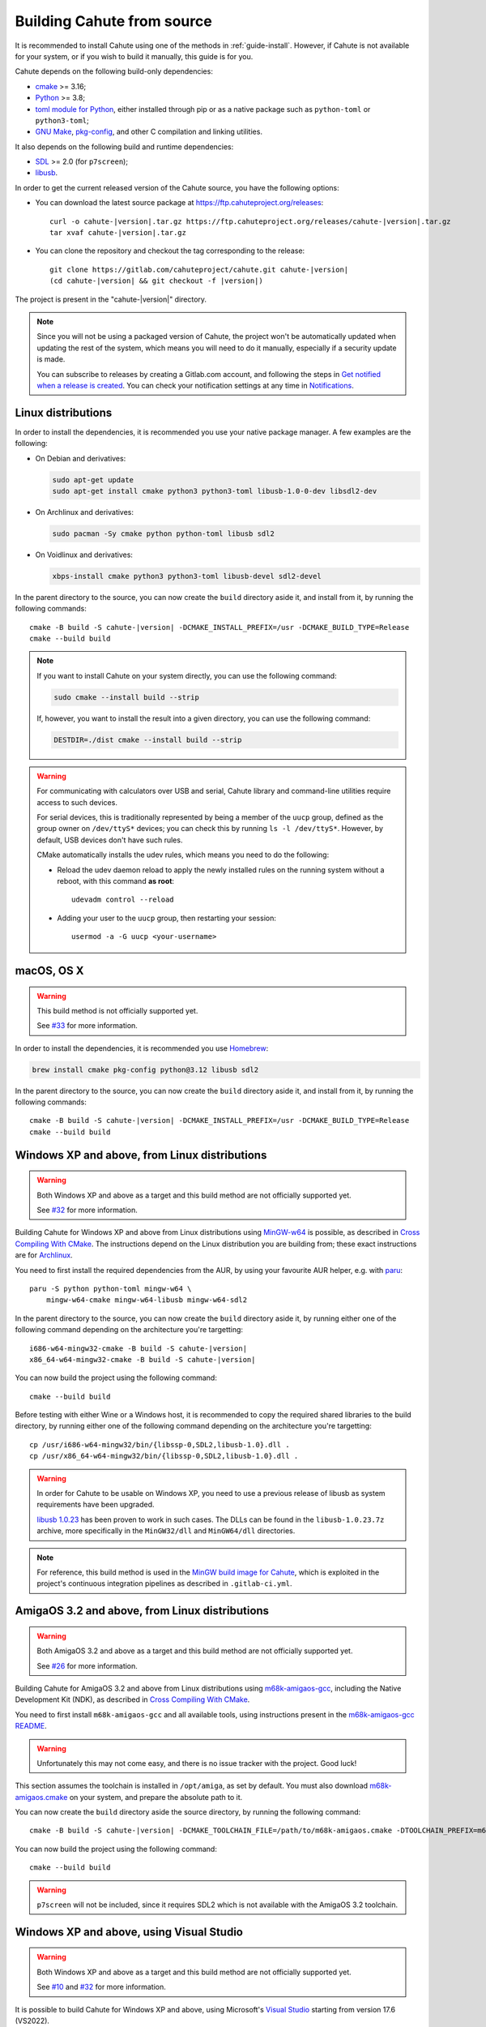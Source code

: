 .. _guide-build:

Building Cahute from source
===========================

It is recommended to install Cahute using one of the methods in
:ref:`guide-install`. However, if Cahute is not available for your system,
or if you wish to build it manually, this guide is for you.

Cahute depends on the following build-only dependencies:

* cmake_ >= 3.16;
* Python_ >= 3.8;
* `toml module for Python <python-toml_>`_, either installed through pip
  or as a native package such as ``python-toml`` or ``python3-toml``;
* `GNU Make`_, `pkg-config`_, and other C compilation and linking utilities.

It also depends on the following build and runtime dependencies:

* SDL_ >= 2.0 (for ``p7screen``);
* libusb_.

In order to get the current released version of the Cahute source, you have
the following options:

* You can download the latest source package at
  https://ftp.cahuteproject.org/releases\ :

  .. parsed-literal::

      curl -o cahute-|version|.tar.gz https\://ftp.cahuteproject.org/releases/cahute-|version|.tar.gz
      tar xvaf cahute-|version|.tar.gz

* You can clone the repository and checkout the tag corresponding to the
  release:

  .. parsed-literal::

      git clone https\://gitlab.com/cahuteproject/cahute.git cahute-|version|
      (cd cahute-|version| && git checkout -f |version|)

The project is present in the "cahute-|version|" directory.

.. note::

    Since you will not be using a packaged version of Cahute, the project won't
    be automatically updated when updating the rest of the system, which
    means you will need to do it manually, especially if a security update is
    made.

    You can subscribe to releases by creating a Gitlab.com account, and
    following the steps in `Get notified when a release is created`_.
    You can check your notification settings at any time in Notifications_.

.. _build-linux:

|linux| Linux distributions
---------------------------

In order to install the dependencies, it is recommended you use your native
package manager. A few examples are the following:

* On Debian and derivatives:

  .. code-block:: bash

      sudo apt-get update
      sudo apt-get install cmake python3 python3-toml libusb-1.0-0-dev libsdl2-dev

* On Archlinux and derivatives:

  .. code-block:: bash

      sudo pacman -Sy cmake python python-toml libusb sdl2

* On Voidlinux and derivatives:

  .. code-block:: bash

      xbps-install cmake python3 python3-toml libusb-devel sdl2-devel

In the parent directory to the source, you can now create the ``build``
directory aside it, and install from it, by running the following commands:

.. parsed-literal::

    cmake -B build -S cahute-|version| -DCMAKE_INSTALL_PREFIX=/usr -DCMAKE_BUILD_TYPE=Release
    cmake --build build

.. note::

    If you want to install Cahute on your system directly, you can use the
    following command:

    .. code-block:: text

        sudo cmake --install build --strip

    If, however, you want to install the result into a given directory,
    you can use the following command:

    .. code-block:: text

        DESTDIR=./dist cmake --install build --strip

.. warning::

    For communicating with calculators over USB and serial, Cahute library
    and command-line utilities require access to such devices.

    For serial devices, this is traditionally represented by being a member
    of the ``uucp`` group, defined as the group owner on ``/dev/ttyS*``
    devices; you can check this by running ``ls -l /dev/ttyS*``.
    However, by default, USB devices don't have such rules.

    CMake automatically installs the udev rules, which means you need to
    do the following:

    * Reload the udev daemon reload to apply the newly installed rules
      on the running system without a reboot, with this command **as root**::

          udevadm control --reload

    * Adding your user to the ``uucp`` group, then restarting your session::

          usermod -a -G uucp <your-username>

.. _build-osx:

|apple| macOS, OS X
-------------------

.. warning::

    This build method is not officially supported yet.

    See `#33 <https://gitlab.com/cahuteproject/cahute/-/issues/33>`_ for
    more information.

In order to install the dependencies, it is recommended you use Homebrew_:

.. code-block:: bash

    brew install cmake pkg-config python@3.12 libusb sdl2

In the parent directory to the source, you can now create the ``build``
directory aside it, and install from it, by running the following commands:

.. parsed-literal::

    cmake -B build -S cahute-|version| -DCMAKE_INSTALL_PREFIX=/usr -DCMAKE_BUILD_TYPE=Release
    cmake --build build

.. _build-mingw:

|mingw-w64| Windows XP and above, from Linux distributions
----------------------------------------------------------

.. warning::

    Both Windows XP and above as a target and this build method are not
    officially supported yet.

    See `#32 <https://gitlab.com/cahuteproject/cahute/-/issues/32>`_ for
    more information.

Building Cahute for Windows XP and above from Linux distributions
using `MinGW-w64`_ is possible, as described in `Cross Compiling With CMake`_.
The instructions depend on the Linux distribution you are building from;
these exact instructions are for Archlinux_.

You need to first install the required dependencies from the AUR, by using
your favourite AUR helper, e.g. with paru_::

    paru -S python python-toml mingw-w64 \
        mingw-w64-cmake mingw-w64-libusb mingw-w64-sdl2

In the parent directory to the source, you can now create the ``build``
directory aside it, by running either one of the following command depending
on the architecture you're targetting:

.. parsed-literal::

    i686-w64-mingw32-cmake -B build -S cahute-|version|
    x86_64-w64-mingw32-cmake -B build -S cahute-|version|

You can now build the project using the following command::

    cmake --build build

Before testing with either Wine or a Windows host, it is recommended to
copy the required shared libraries to the build directory, by running either
one of the following command depending on the architecture you're targetting::

    cp /usr/i686-w64-mingw32/bin/{libssp-0,SDL2,libusb-1.0}.dll .
    cp /usr/x86_64-w64-mingw32/bin/{libssp-0,SDL2,libusb-1.0}.dll .

.. warning::

    In order for Cahute to be usable on Windows XP, you need to use a previous
    release of libusb as system requirements have been upgraded.

    `libusb 1.0.23`_ has been proven to work in such cases. The DLLs can be
    found in the ``libusb-1.0.23.7z`` archive, more specifically in the
    ``MinGW32/dll`` and ``MinGW64/dll`` directories.

.. note::

    For reference, this build method is used in the
    `MinGW build image for Cahute`_, which is exploited in the project's
    continuous integration pipelines as described in ``.gitlab-ci.yml``.

.. _build-amiga-gcc:

|amigaos| AmigaOS 3.2 and above, from Linux distributions
---------------------------------------------------------

.. warning::

    Both AmigaOS 3.2 and above as a target and this build method are not
    officially supported yet.

    See `#26 <https://gitlab.com/cahuteproject/cahute/-/issues/26>`_ for
    more information.

Building Cahute for AmigaOS 3.2 and above from Linux distributions
using `m68k-amigaos-gcc`_, including the Native Development Kit (NDK),
as described in `Cross Compiling With CMake`_.

You need to first install ``m68k-amigaos-gcc`` and all available tools,
using instructions present in the `m68k-amigaos-gcc README`_.

.. warning::

    Unfortunately this may not come easy, and there is no issue tracker
    with the project. Good luck!

This section assumes the toolchain is installed in ``/opt/amiga``, as set by
default. You must also download `m68k-amigaos.cmake`_ on your system, and
prepare the absolute path to it.

You can now create the ``build`` directory aside the source directory,
by running the following command:

.. parsed-literal::

    cmake -B build -S cahute-|version| \
    -DCMAKE_TOOLCHAIN_FILE=/path/to/m68k-amigaos.cmake \
    -DTOOLCHAIN_PREFIX=m68k-amigaos \
    -DTOOLCHAIN_PATH=/opt/amiga


You can now build the project using the following command::

    cmake --build build

.. warning::

    ``p7screen`` will not be included, since it requires SDL2 which is not
    available with the AmigaOS 3.2 toolchain.

.. _build-visual-studio:

|win| Windows XP and above, using Visual Studio
-----------------------------------------------

.. warning::

    Both Windows XP and above as a target and this build method are not
    officially supported yet.

    See `#10 <https://gitlab.com/cahuteproject/cahute/-/issues/10>`_ and
    `#32 <https://gitlab.com/cahuteproject/cahute/-/issues/32>`_ for
    more information.

It is possible to build Cahute for Windows XP and above, using Microsoft's
`Visual Studio`_ starting from version 17.6 (VS2022).

.. warning::

    Visual Studio is **not to be confused** with `Visual Studio Code`_, which
    is an entirely different program.

.. note::

    This version of Visual Studio is targeted since it is the first to
    include ``vcpkg`` (`source <vcpkg is Now Included with Visual Studio_>`_).
    It may be possible to compile Cahute on earlier versions of Visual
    Studio; see `Install and use packages with CMake`_ for more information.

When opening Visual Studio, select "Clone a repository" (first option).

.. figure:: msvs1.png

    Initial window for Visual Studio, with the first option selected.

Enter the URL of the repository you're cloning
(``https://gitlab.com/cahuteproject/cahute.git`` if cloning the upstream),
and select "Clone".

.. figure:: msvs2.png

    Repository cloning window, with the information filled out to clone
    the main branch on the official project repository.

.. note::

    The IDE may open to nothing much, such as in this example:

    .. figure:: msvs3.png

        Empty IDE windows, obtained after cloning the repository.

    In this case, double-clicking on "Directory view" in the Solution Explorer
    on the right should solve this.

Once the repository is loaded, the IDE should automatically prepare the
repository for building using CMake and vcpkg. The resulting view should
resemble this:

.. figure:: msvs4.png

    Visual Studio, after the repository was successfully loaded and configured.

From here, you can select the target you want to build next to the green arrow
on the top, and the architecture you're targetting. By leaving the default
(``x64-Debug``) and clicking on ``p7.exe``, we obtain the following:

.. figure:: msvs5.png

    Visual Studio, after building and running p7.

Since Cahute defines mostly command-line utilities, it may be more interesting
to have access to a command-line interface. In order to this, in the context
menu, select "Tools", "Command line", then "Developer Powershell":

.. figure:: msvs6.png

    Visual Studio, with contextual menus opened up to "Developer Powershell".

A console should open at the bottom of the IDE. In this console, use ``cd``
to go to the build directory (by default, ``.\out\build\<target>``), and
run the command-line utilities from here with the options you want to test.

.. figure:: msvs7.png

    A PowerShell developer console opened in Visual Studio, running p7 from
    the build directory directly.

.. _Get notified when a release is created:
    https://docs.gitlab.com/ee/user/project/releases/
    #get-notified-when-a-release-is-created
.. _Notifications: https://gitlab.com/-/profile/notifications

.. _cmake: https://cmake.org/
.. _Python: https://www.python.org/
.. _python-toml: https://pypi.org/project/toml/
.. _GNU Make: https://www.gnu.org/software/make/
.. _pkg-config: https://git.sr.ht/~kaniini/pkgconf
.. _SDL: https://www.libsdl.org/
.. _libusb: https://libusb.info/

.. _Homebrew: https://brew.sh/

.. _MinGW-w64: https://www.mingw-w64.org/
.. _Archlinux: https://archlinux.org/
.. _paru: https://github.com/Morganamilo/paru
.. _libusb 1.0.23: https://github.com/libusb/libusb/releases/tag/v1.0.23
.. _Cross Compiling With CMake:
    https://cmake.org/cmake/help/book/mastering-cmake/chapter/
    Cross%20Compiling%20With%20CMake.html?highlight=mingw
.. _MinGW build image for Cahute:
    https://gitlab.com/cahuteproject/docker-images/-/blob/develop/mingw-w64/
    archlinux.Dockerfile?ref_type=heads

.. _m68k-amigaos-gcc: https://github.com/AmigaPorts/m68k-amigaos-gcc
.. _m68k-amigaos-gcc README:
    https://github.com/AmigaPorts/m68k-amigaos-gcc/blob/master/README.md
.. _m68k-amigaos.cmake:
    https://github.com/AmigaPorts/AmigaCMakeCrossToolchains/blob/master/
    m68k-amigaos.cmake

.. _Visual Studio: https://visualstudio.microsoft.com/fr/
.. _Visual Studio Code: https://visualstudio.microsoft.com/fr/
.. _vcpkg is Now Included with Visual Studio:
    https://devblogs.microsoft.com/cppblog/
    vcpkg-is-now-included-with-visual-studio/
.. _Install and use packages with CMake:
    https://learn.microsoft.com/en-us/vcpkg/get_started/get-started

.. |linux| image:: linux.svg
.. |apple| image:: apple.svg
.. |mingw-w64| image:: mingw-w64.svg
.. |win| image:: win.png
.. |amigaos| image:: amigaos.png

